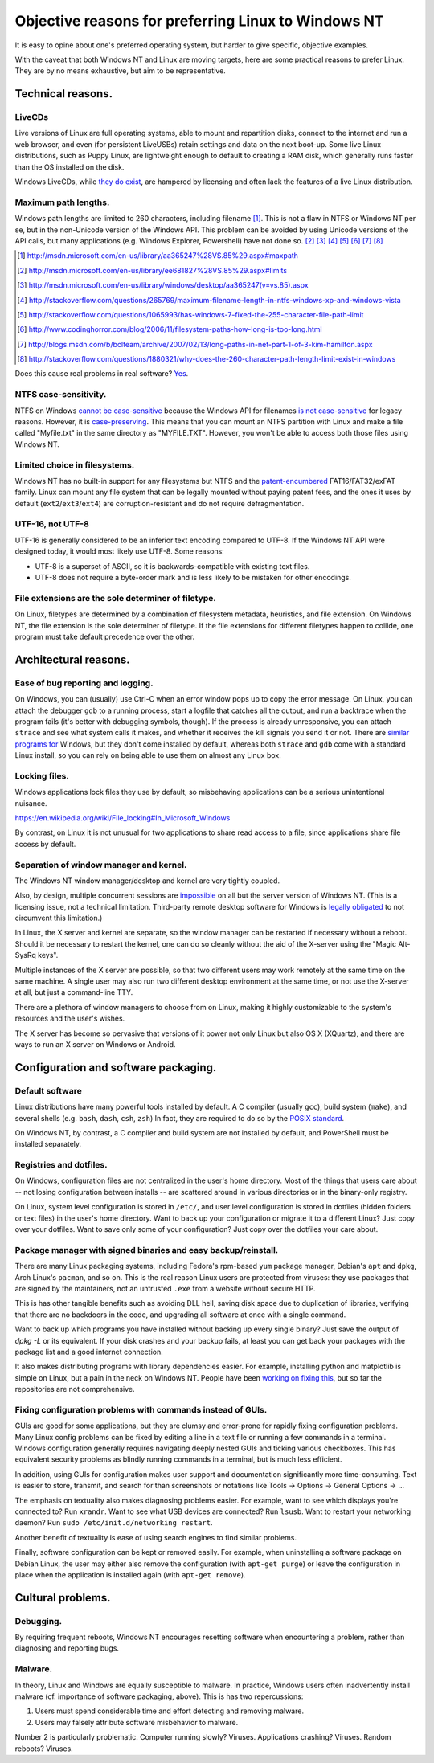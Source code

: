.. -*- coding: utf-8 -*-

====================================================
Objective reasons for preferring Linux to Windows NT
====================================================

It is easy to opine about one's preferred operating system,
but harder to give specific, objective examples.

With the caveat that both Windows NT and Linux are moving targets,
here are some practical reasons to prefer Linux.
They are by no means exhaustive,
but aim to be representative.

++++++++++++++++++
Technical reasons.
++++++++++++++++++

-------
LiveCDs
-------

Live versions of Linux are full operating systems,
able to mount and repartition disks,
connect to the internet and run a web browser,
and even (for persistent LiveUSBs) retain settings and data on the next boot-up.
Some live Linux distributions, such as Puppy Linux,
are lightweight enough to default to creating a RAM disk,
which generally runs faster than the OS installed on the disk.

Windows LiveCDs, while `they`_ `do`_ `exist`_,
are hampered by licensing and often lack the features of a live Linux distribution.

.. _they: http://en.wikipedia.org/wiki/BartPE
.. _do: http://en.wikipedia.org/wiki/Windows_Preinstallation_Environment
.. _exist: http://en.wikipedia.org/wiki/Windows_To_Go

---------------------
Maximum path lengths.
---------------------

Windows path lengths are limited to 260 characters, including filename [#]_.
This is not a flaw in NTFS or Windows NT per se, but in the non-Unicode version of the Windows API.
This problem can be avoided by using Unicode versions of the API calls,
but many applications (e.g. Windows Explorer, Powershell) have not done so. [#]_ [#]_ [#]_ [#]_ [#]_ [#]_ [#]_

.. [#] http://msdn.microsoft.com/en-us/library/aa365247%28VS.85%29.aspx#maxpath
.. [#] http://msdn.microsoft.com/en-us/library/ee681827%28VS.85%29.aspx#limits
.. [#] http://msdn.microsoft.com/en-us/library/windows/desktop/aa365247(v=vs.85).aspx
.. [#] http://stackoverflow.com/questions/265769/maximum-filename-length-in-ntfs-windows-xp-and-windows-vista
.. [#] http://stackoverflow.com/questions/1065993/has-windows-7-fixed-the-255-character-file-path-limit
.. [#] http://www.codinghorror.com/blog/2006/11/filesystem-paths-how-long-is-too-long.html
.. [#] http://blogs.msdn.com/b/bclteam/archive/2007/02/13/long-paths-in-net-part-1-of-3-kim-hamilton.aspx
.. [#] http://stackoverflow.com/questions/1880321/why-does-the-260-character-path-length-limit-exist-in-windows

Does this cause real problems in real software? `Yes`_.

.. _Yes: https://github.com/joyent/node/issues/6960

----------------------
NTFS case-sensitivity.
----------------------

NTFS on Windows `cannot be case-sensitive`_ because the Windows API for filenames `is not case-sensitive`_ for legacy reasons. 
However, it is `case-preserving`_.
This means that you can mount an NTFS partition with Linux and make a file called "Myfile.txt" in the same directory as "MYFILE.TXT".
However, you won't be able to access both those files using Windows NT.

.. _cannot be case-sensitive: http://www.sevenforums.com/general-discussion/278918-making-windows-7-case-sensitive-possible.html
.. _is not case-sensitive: http://support.microsoft.com/kb/100625
.. _case-preserving: http://en.wikipedia.org/wiki/Case_preservation

------------------------------
Limited choice in filesystems.
------------------------------

Windows NT has no built-in support for any filesystems but NTFS and the `patent-encumbered`_ FAT16/FAT32/exFAT family.
Linux can mount any file system that can be legally mounted without paying patent fees,
and the ones it uses by default (``ext2``/``ext3``/``ext4``) are corruption-resistant and do not require defragmentation.

.. _patent-encumbered: http://arstechnica.com/information-technology/2009/02/microsoft-sues-tomtom-over-fat-patents-in-linux-based-device/

-----------------
UTF-16, not UTF-8
-----------------

UTF-16 is generally considered to be an inferior text encoding compared to UTF-8.
If the Windows NT API were designed today, it would most likely use UTF-8.
Some reasons:

- UTF-8 is a superset of ASCII, so it is backwards-compatible with existing text files.
- UTF-8 does not require a byte-order mark and is less likely to be mistaken for other encodings.

----------------------------------------------------
File extensions are the sole determiner of filetype.
----------------------------------------------------

On Linux, filetypes are determined by a combination of filesystem metadata, heuristics, and file extension.
On Windows NT, the file extension is the sole determiner of filetype.
If the file extensions for different filetypes happen to collide,
one program must take default precedence over the other.

++++++++++++++++++++++
Architectural reasons.
++++++++++++++++++++++

----------------------------------
Ease of bug reporting and logging.
----------------------------------

On Windows, you can (usually) use Ctrl-C when an error window pops up to copy the error message.
On Linux, you can attach the debugger ``gdb`` to a running process,
start a logfile that catches all the output,
and run a backtrace when the program fails (it's better with debugging symbols, though).
If the process is already unresponsive, you can attach ``strace`` and see what system calls it makes,
and whether it receives the kill signals you send it or not.
There are `similar`_ `programs`_ `for`_ Windows,
but they don't come installed by default,
whereas both ``strace`` and ``gdb`` come with a standard Linux install,
so you can rely on being able to use them on almost any Linux box.

.. _similar: http://www.intellectualheaven.com/default.asp?BH=projects&H=strace.htm
.. _programs: http://technet.microsoft.com/en-us/sysinternals/bb896647.aspx
.. _for: http://msdn.microsoft.com/en-us/library/windows/hardware/ff551063(v=vs.85).aspx

--------------
Locking files.
--------------

Windows applications lock files they use by default, so misbehaving applications can be a serious unintentional nuisance.

https://en.wikipedia.org/wiki/File_locking#In_Microsoft_Windows

By contrast, on Linux it is not unusual for two applications to share read access to a file,
since applications share file access by default.

----------------------------------------
Separation of window manager and kernel.
----------------------------------------

The Windows NT window manager/desktop and kernel are very tightly coupled.

Also, by design, multiple concurrent sessions are `impossible`_ on all but the server version of Windows NT.
(This is a licensing issue, not a technical limitation.
Third-party remote desktop software for Windows is `legally`_ `obligated`_ to not circumvent this limitation.)

.. _impossible: http://blogs.msdn.com/b/rds/archive/2009/08/21/remote-desktop-connection-7-for-windows-7-windows-xp-windows-vista.aspx
.. _legally: http://aplawrence.com/Reviews/tightvnc.html
.. _obligated: https://www.nomachine.com/forums/topic/concurrent-session-limit-for-nx-4-free-version

In Linux, the X server and kernel are separate,
so the window manager can be restarted if necessary without a reboot.
Should it be necessary to restart the kernel,
one can do so cleanly without the aid of the X-server using the "Magic Alt-SysRq keys".

Multiple instances of the X server are possible,
so that two different users may work remotely at the same time on the same machine.
A single user may also run two different desktop environment at the same time,
or not use the X-server at all, but just a command-line TTY.

There are a plethora of window managers to choose from on Linux,
making it highly customizable to the system's resources and the user's wishes.

The X server has become so pervasive that versions of it power not only Linux but also OS X (XQuartz),
and there are ways to run an X server on Windows or Android.

+++++++++++++++++++++++++++++++++++++
Configuration and software packaging.
+++++++++++++++++++++++++++++++++++++

----------------
Default software
----------------

Linux distributions have many powerful tools installed by default.
A C compiler (usually ``gcc``),
build system (``make``),
and several shells (e.g. ``bash``, ``dash``, ``csh``, ``zsh``)
In fact, they are required to do so by the `POSIX standard`_.

.. _POSIX standard: http://pubs.opengroup.org/onlinepubs/009696699/utilities/contents.html

On Windows NT, by contrast, a C compiler and build system are not installed by default,
and PowerShell must be installed separately.

------------------------
Registries and dotfiles.
------------------------

On Windows, configuration files are not centralized in the user's home directory.
Most of the things that users care about --
not losing configuration between installs --
are scattered around in various directories or in the binary-only registry.

On Linux, system level configuration is stored in ``/etc/``,
and user level configuration is stored in dotfiles (hidden folders or text files) in the user's home directory.
Want to back up your configuration or migrate it to a different Linux? Just copy over your dotfiles.
Want to save only some of your configuration? Just copy over the dotfiles your care about.

---------------------------------------------------------------
Package manager with signed binaries and easy backup/reinstall.
---------------------------------------------------------------

There are many Linux packaging systems,
including Fedora's rpm-based ``yum`` package manager,
Debian's ``apt`` and ``dpkg``,
Arch Linux's ``pacman``,
and so on.
This is the real reason Linux users are protected from viruses:
they use packages that are signed by the maintainers,
not an untrusted ``.exe`` from a website without secure HTTP.

This is has other tangible benefits such as avoiding DLL hell,
saving disk space due to duplication of libraries,
verifying that there are no backdoors in the code,
and upgrading all software at once with a single command.

Want to back up which programs you have installed without backing up every single binary?
Just save the output of `dpkg -L` or its equivalent.
If your disk crashes and your backup fails,
at least you can get back your packages with the package list and a good internet connection.

It also makes distributing programs with library dependencies easier.
For example, installing python and matplotlib is simple on Linux,
but a pain in the neck on Windows NT.
People have been `working on fixing this`_, but so far the repositories are not comprehensive.

.. _working on fixing this: http://chocolatey.org/


------------------------------------------------------------
Fixing configuration problems with commands instead of GUIs.
------------------------------------------------------------

GUIs are good for some applications,
but they are clumsy and error-prone for rapidly fixing configuration problems.
Many Linux config problems can be fixed by editing a line in a text file or running a few commands in a terminal.
Windows configuration generally requires navigating deeply nested GUIs and ticking various checkboxes.
This has equivalent security problems as blindly running commands in a terminal,
but is much less efficient.

In addition, using GUIs for configuration makes user support and documentation significantly more time-consuming.
Text is easier to store, transmit, and search for than screenshots or notations like Tools -> Options -> General Options -> ...

The emphasis on textuality also makes diagnosing problems easier.
For example, want to see which displays you're connected to? Run ``xrandr``.
Want to see what USB devices are connected? Run ``lsusb``.
Want to restart your networking daemon? Run ``sudo /etc/init.d/networking restart``.

Another benefit of textuality is ease of using search engines to find similar problems.

Finally, software configuration can be kept or removed easily.
For example, when uninstalling a software package on Debian Linux,
the user may either also remove the configuration (with ``apt-get purge``)
or leave the configuration in place when the application is installed again (with ``apt-get remove``).

++++++++++++++++++
Cultural problems.
++++++++++++++++++

----------
Debugging.
----------

By requiring frequent reboots,
Windows NT encourages resetting software when encountering a problem,
rather than diagnosing and reporting bugs.

--------
Malware.
--------

In theory, Linux and Windows are equally susceptible to malware.
In practice, Windows users often inadvertently install malware (cf. importance of software packaging, above).
This is has two repercussions:

#. Users must spend considerable time and effort detecting and removing malware.
#. Users may falsely attribute software misbehavior to malware.

Number 2 is particularly problematic.
Computer running slowly? Viruses.
Applications crashing? Viruses.
Random reboots? Viruses.
